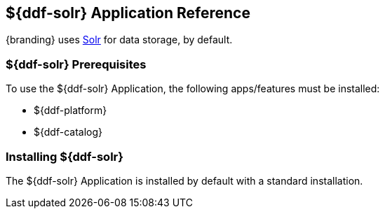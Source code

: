 :title: ${ddf-solr}
:status: published
:type: applicationReference
:summary: Provides Solr for data storage.
:order: 10

== {title} Application Reference

{branding} uses http://lucene.apache.org/solr/[Solr] for data storage, by default.

=== ${ddf-solr} Prerequisites

To use the ${ddf-solr} Application, the following apps/features must be installed:

* ${ddf-platform}
* ${ddf-catalog}

=== Installing ${ddf-solr}

The ${ddf-solr} Application is installed by default with a standard installation.

